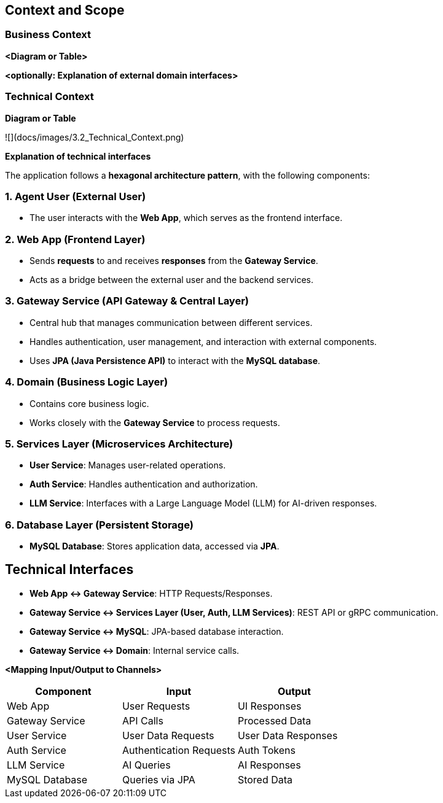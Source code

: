 ifndef::imagesdir[:imagesdir: ../images]

[[section-context-and-scope]]
== Context and Scope


ifdef::arc42help[]
[role="arc42help"]
****
.Contents
Context and scope - as the name suggests - delimits your system (i.e. your scope) from all its communication partners
(neighboring systems and users, i.e. the context of your system). It thereby specifies the external interfaces.

If necessary, differentiate the business context (domain specific inputs and outputs) from the technical context (channels, protocols, hardware).

.Motivation
The domain interfaces and technical interfaces to communication partners are among your system's most critical aspects. Make sure that you completely understand them.

.Form
Various options:

* Context diagrams
* Lists of communication partners and their interfaces.


.Further Information

See https://docs.arc42.org/section-3/[Context and Scope] in the arc42 documentation.

****
endif::arc42help[]

=== Business Context

ifdef::arc42help[]
[role="arc42help"]
****
.Contents
Specification of *all* communication partners (users, IT-systems, ...) with explanations of domain specific inputs and outputs or interfaces.
Optionally you can add domain specific formats or communication protocols.

.Motivation
All stakeholders should understand which data are exchanged with the environment of the system.

.Form
All kinds of diagrams that show the system as a black box and specify the domain interfaces to communication partners.

Alternatively (or additionally) you can use a table.
The title of the table is the name of your system, the three columns contain the name of the communication partner, the inputs, and the outputs.

****
endif::arc42help[]

**<Diagram or Table>**

**<optionally: Explanation of external domain interfaces>**

=== Technical Context

ifdef::arc42help[]
[role="arc42help"]
****
.Contents
Technical interfaces (channels and transmission media) linking your system to its environment. In addition a mapping of domain specific input/output to the channels, i.e. an explanation which I/O uses which channel.

.Motivation
Many stakeholders make architectural decision based on the technical interfaces between the system and its context. Especially infrastructure or hardware designers decide these technical interfaces.

.Form
E.g. UML deployment diagram describing channels to neighboring systems,
together with a mapping table showing the relationships between channels and input/output.

****
endif::arc42help[]

**Diagram or Table**

![](docs/images/3.2_Technical_Context.png)

**Explanation of technical interfaces**

The application follows a **hexagonal architecture pattern**, with the following components:

### 1. **Agent User (External User)**
- The user interacts with the **Web App**, which serves as the frontend interface.

### 2. **Web App (Frontend Layer)**
- Sends **requests** to and receives **responses** from the **Gateway Service**.
- Acts as a bridge between the external user and the backend services.

### 3. **Gateway Service (API Gateway & Central Layer)**
- Central hub that manages communication between different services.
- Handles authentication, user management, and interaction with external components.
- Uses **JPA (Java Persistence API)** to interact with the **MySQL database**.

### 4. **Domain (Business Logic Layer)**
- Contains core business logic.
- Works closely with the **Gateway Service** to process requests.

### 5. **Services Layer (Microservices Architecture)**
- **User Service**: Manages user-related operations.
- **Auth Service**: Handles authentication and authorization.
- **LLM Service**: Interfaces with a Large Language Model (LLM) for AI-driven responses.

### 6. **Database Layer (Persistent Storage)**
- **MySQL Database**: Stores application data, accessed via **JPA**.

## **Technical Interfaces**
- **Web App ↔ Gateway Service**: HTTP Requests/Responses.
- **Gateway Service ↔ Services Layer (User, Auth, LLM Services)**: REST API or gRPC communication.
- **Gateway Service ↔ MySQL**: JPA-based database interaction.
- **Gateway Service ↔ Domain**: Internal service calls.

**<Mapping Input/Output to Channels>**
[cols="3", options="header"]
|===
| Component | Input | Output
| Web App | User Requests | UI Responses
| Gateway Service | API Calls | Processed Data
| User Service | User Data Requests | User Data Responses
| Auth Service | Authentication Requests | Auth Tokens
| LLM Service | AI Queries | AI Responses
| MySQL Database | Queries via JPA | Stored Data
|===
